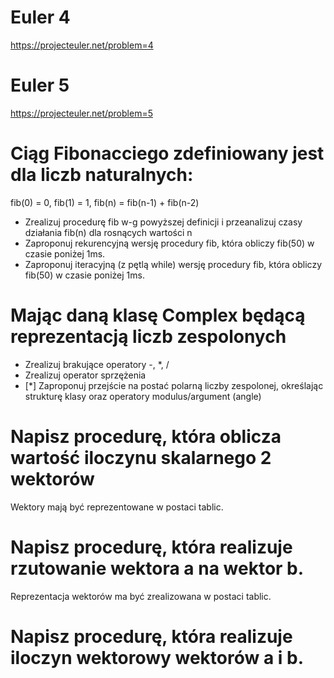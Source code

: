 * Euler 4
  https://projecteuler.net/problem=4
* Euler 5
  https://projecteuler.net/problem=5
* Ciąg Fibonacciego zdefiniowany jest dla liczb naturalnych:
   fib(0) = 0, fib(1) = 1, fib(n) = fib(n-1) + fib(n-2)
  - Zrealizuj procedurę fib w-g powyższej definicji i przeanalizuj czasy
    działania fib(n) dla rosnących wartości n
  - Zaproponuj rekurencyjną wersję procedury fib,
    która obliczy fib(50) w czasie poniżej 1ms.
  - Zaproponuj iteracyjną (z pętlą while) wersję procedury fib,
    która obliczy fib(50) w czasie poniżej 1ms.
* Mając daną klasę Complex będącą reprezentacją liczb zespolonych
  - Zrealizuj brakujące operatory -, *, /
  - Zrealizuj operator sprzężenia
  - [*] Zaproponuj przejście na postać polarną liczby zespolonej, określając
    strukturę klasy oraz operatory modulus/argument (angle)
* Napisz procedurę, która oblicza wartość iloczynu skalarnego 2 wektorów
  Wektory mają być reprezentowane w postaci tablic.
* Napisz procedurę, która realizuje rzutowanie wektora a na wektor b.
  Reprezentacja wektorów ma być zrealizowana w postaci tablic.
* Napisz procedurę, która realizuje iloczyn wektorowy wektorów a i b.
